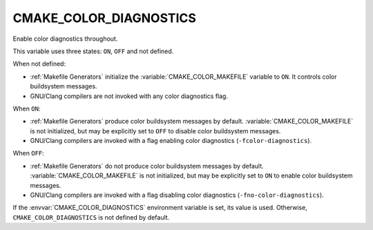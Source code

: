 CMAKE_COLOR_DIAGNOSTICS
-----------------------

.. versionadded:: 3.24

Enable color diagnostics throughout.

This variable uses three states: ``ON``, ``OFF`` and not defined.

When not defined:

* :ref:`Makefile Generators` initialize the :variable:`CMAKE_COLOR_MAKEFILE`
  variable to ``ON``.  It controls color buildsystem messages.

* GNU/Clang compilers are not invoked with any color diagnostics flag.

When ``ON``:

* :ref:`Makefile Generators` produce color buildsystem messages by default.
  :variable:`CMAKE_COLOR_MAKEFILE` is not initialized, but may be
  explicitly set to ``OFF`` to disable color buildsystem messages.

* GNU/Clang compilers are invoked with a flag enabling color diagnostics
  (``-fcolor-diagnostics``).

When ``OFF``:

* :ref:`Makefile Generators` do not produce color buildsystem messages by
  default.  :variable:`CMAKE_COLOR_MAKEFILE` is not initialized, but may be
  explicitly set to ``ON`` to enable color buildsystem messages.

* GNU/Clang compilers are invoked with a flag disabling color diagnostics
  (``-fno-color-diagnostics``).

If the :envvar:`CMAKE_COLOR_DIAGNOSTICS` environment variable is set, its
value is used.  Otherwise, ``CMAKE_COLOR_DIAGNOSTICS`` is not defined by
default.
